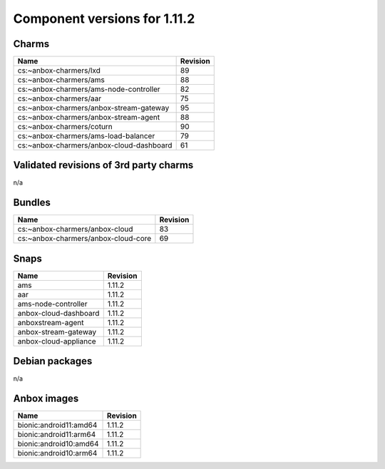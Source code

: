 .. _component-versions-1.11.2:

=============================
Component versions for 1.11.2
=============================

Charms
======
.. list-table::
   :header-rows: 1

   * - Name
     - Revision
   * - cs:~anbox-charmers/lxd
     - 89
   * - cs:~anbox-charmers/ams
     - 88
   * - cs:~anbox-charmers/ams-node-controller
     - 82
   * - cs:~anbox-charmers/aar
     - 75
   * - cs:~anbox-charmers/anbox-stream-gateway
     - 95
   * - cs:~anbox-charmers/anbox-stream-agent
     - 88
   * - cs:~anbox-charmers/coturn
     - 90
   * - cs:~anbox-charmers/ams-load-balancer
     - 79
   * - cs:~anbox-charmers/anbox-cloud-dashboard
     - 61


Validated revisions of 3rd party charms
=======================================
n/a

Bundles
=======
.. list-table::
   :header-rows: 1

   * - Name
     - Revision
   * - cs:~anbox-charmers/anbox-cloud
     - 83
   * - cs:~anbox-charmers/anbox-cloud-core
     - 69

Snaps
=====
.. list-table::
   :header-rows: 1

   * - Name
     - Revision
   * - ams
     - 1.11.2
   * - aar
     - 1.11.2
   * - ams-node-controller
     - 1.11.2
   * - anbox-cloud-dashboard
     - 1.11.2
   * - anboxstream-agent
     - 1.11.2
   * - anbox-stream-gateway
     - 1.11.2
   * - anbox-cloud-appliance
     - 1.11.2

Debian packages
===============
n/a

Anbox images
============
.. list-table::
   :header-rows: 1

   * - Name
     - Revision
   * - bionic:android11:amd64
     - 1.11.2
   * - bionic:android11:arm64
     - 1.11.2
   * - bionic:android10:amd64
     - 1.11.2
   * - bionic:android10:arm64
     - 1.11.2
